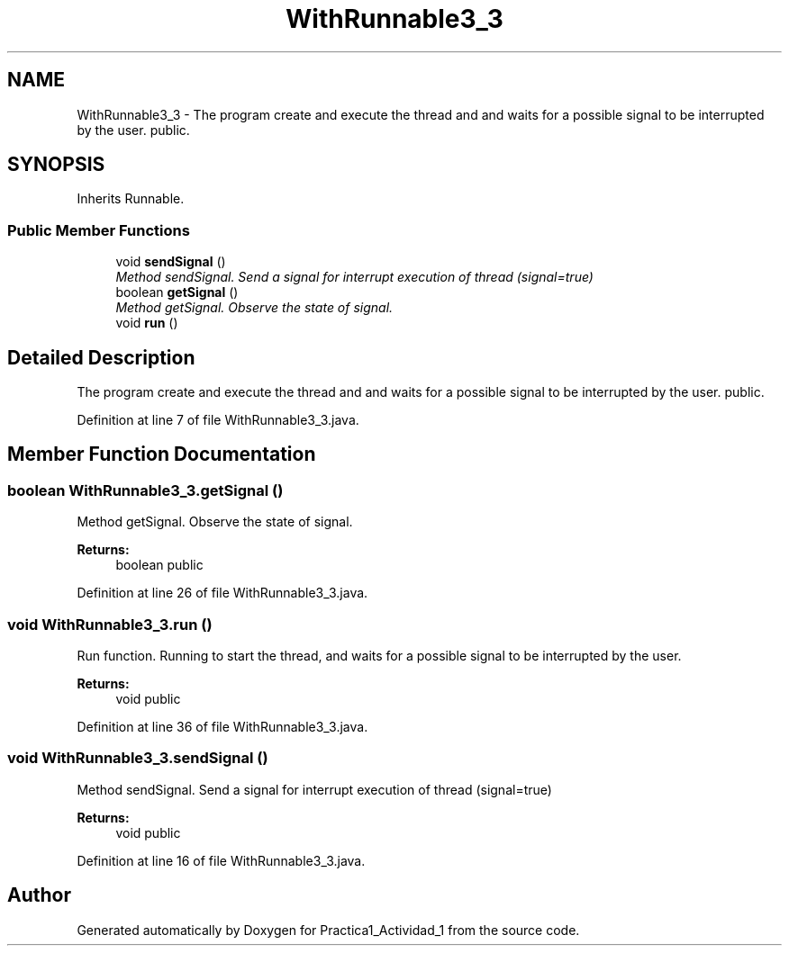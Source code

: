 .TH "WithRunnable3_3" 3 "Tue Feb 23 2016" "Practica1_Actividad_1" \" -*- nroff -*-
.ad l
.nh
.SH NAME
WithRunnable3_3 \- The program create and execute the thread and and waits for a possible signal to be interrupted by the user\&.  public\&.  

.SH SYNOPSIS
.br
.PP
.PP
Inherits Runnable\&.
.SS "Public Member Functions"

.in +1c
.ti -1c
.RI "void \fBsendSignal\fP ()"
.br
.RI "\fIMethod sendSignal\&. Send a signal for interrupt execution of thread (signal=true) \fP"
.ti -1c
.RI "boolean \fBgetSignal\fP ()"
.br
.RI "\fIMethod getSignal\&. Observe the state of signal\&. \fP"
.ti -1c
.RI "void \fBrun\fP ()"
.br
.in -1c
.SH "Detailed Description"
.PP 
The program create and execute the thread and and waits for a possible signal to be interrupted by the user\&.  public\&. 
.PP
Definition at line 7 of file WithRunnable3_3\&.java\&.
.SH "Member Function Documentation"
.PP 
.SS "boolean WithRunnable3_3\&.getSignal ()"

.PP
Method getSignal\&. Observe the state of signal\&. 
.PP
\fBReturns:\fP
.RS 4
boolean  public 
.RE
.PP

.PP
Definition at line 26 of file WithRunnable3_3\&.java\&.
.SS "void WithRunnable3_3\&.run ()"
Run function\&. Running to start the thread, and waits for a possible signal to be interrupted by the user\&. 
.PP
\fBReturns:\fP
.RS 4
void  public 
.RE
.PP

.PP
Definition at line 36 of file WithRunnable3_3\&.java\&.
.SS "void WithRunnable3_3\&.sendSignal ()"

.PP
Method sendSignal\&. Send a signal for interrupt execution of thread (signal=true) 
.PP
\fBReturns:\fP
.RS 4
void  public 
.RE
.PP

.PP
Definition at line 16 of file WithRunnable3_3\&.java\&.

.SH "Author"
.PP 
Generated automatically by Doxygen for Practica1_Actividad_1 from the source code\&.
